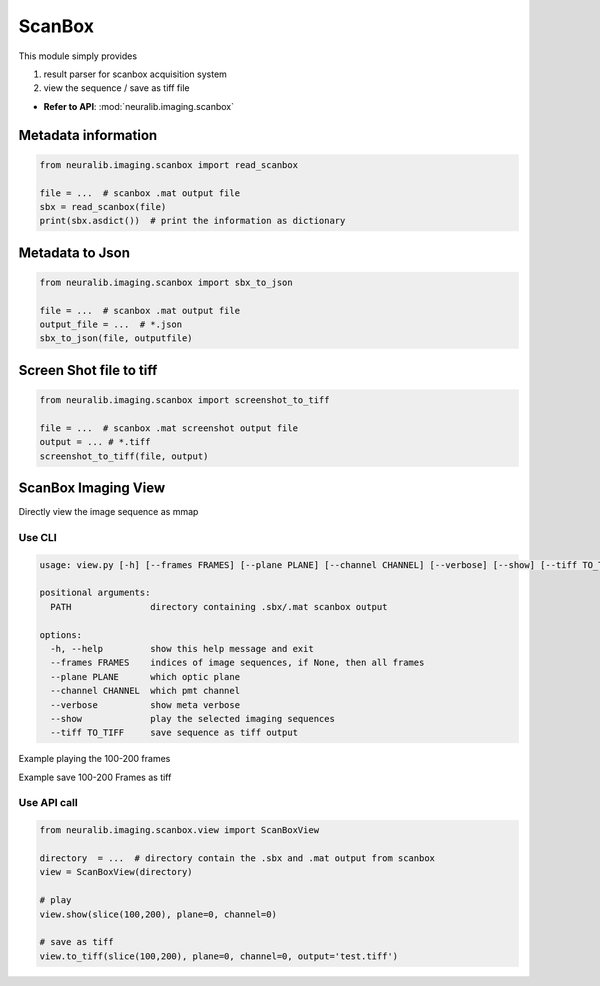ScanBox
========================

This module simply provides

1. result parser for scanbox acquisition system

2. view the sequence / save as tiff file

- **Refer to API**: :mod:`neuralib.imaging.scanbox`


Metadata information
----------------------

.. code-block:: python

    from neuralib.imaging.scanbox import read_scanbox

    file = ...  # scanbox .mat output file
    sbx = read_scanbox(file)
    print(sbx.asdict())  # print the information as dictionary



Metadata to Json
-------------------

.. code-block:: python

   from neuralib.imaging.scanbox import sbx_to_json

   file = ...  # scanbox .mat output file
   output_file = ...  # *.json
   sbx_to_json(file, outputfile)




Screen Shot file to tiff
-------------------------

.. code-block:: python

    from neuralib.imaging.scanbox import screenshot_to_tiff

    file = ...  # scanbox .mat screenshot output file
    output = ... # *.tiff
    screenshot_to_tiff(file, output)



ScanBox Imaging View
-------------------------

Directly view the image sequence as mmap


Use CLI
^^^^^^^^^^^^^^^^^^^^^^^^^^^^

.. prompt:: bash $

    python -m neuralib.imaging.scanbox.view -h


.. code-block:: text

    usage: view.py [-h] [--frames FRAMES] [--plane PLANE] [--channel CHANNEL] [--verbose] [--show] [--tiff TO_TIFF] PATH

    positional arguments:
      PATH               directory containing .sbx/.mat scanbox output

    options:
      -h, --help         show this help message and exit
      --frames FRAMES    indices of image sequences, if None, then all frames
      --plane PLANE      which optic plane
      --channel CHANNEL  which pmt channel
      --verbose          show meta verbose
      --show             play the selected imaging sequences
      --tiff TO_TIFF     save sequence as tiff output


Example playing the 100-200 frames

.. prompt:: bash $

    python -m neuralib.imaging.scanbox.view PATH -P <OPTIC_PLANE> -C <PMT_CHANNEL> -F 100,200


Example save 100-200 Frames as tiff

.. prompt:: bash $

    python -m neuralib.imaging.scanbox.view PATH -P <OPTIC_PLANE> -C <PMT_CHANNEL> -F 100,200 -O test.tiff



Use API call
^^^^^^^^^^^^^^^^^^^^^^^^^^^^

.. code-block:: python

    from neuralib.imaging.scanbox.view import ScanBoxView

    directory  = ...  # directory contain the .sbx and .mat output from scanbox
    view = ScanBoxView(directory)

    # play
    view.show(slice(100,200), plane=0, channel=0)

    # save as tiff
    view.to_tiff(slice(100,200), plane=0, channel=0, output='test.tiff')

